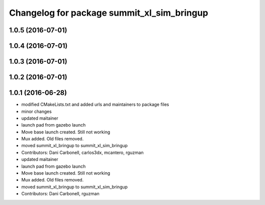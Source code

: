 ^^^^^^^^^^^^^^^^^^^^^^^^^^^^^^^^^^^^^^^^^^^
Changelog for package summit_xl_sim_bringup
^^^^^^^^^^^^^^^^^^^^^^^^^^^^^^^^^^^^^^^^^^^

1.0.5 (2016-07-01)
------------------

1.0.4 (2016-07-01)
------------------

1.0.3 (2016-07-01)
------------------

1.0.2 (2016-07-01)
------------------

1.0.1 (2016-06-28)
------------------
* modified CMakeLists.txt and added urls and maintainers to package files
* minor changes
* updated maitainer
* launch pad from gazebo launch
* Move base launch created. Still not working
* Mux added. Old files removed.
* moved summit_xl_bringup to summit_xl_sim_bringup
* Contributors: Dani Carbonell, carlos3dx, mcantero, rguzman

* updated maitainer
* launch pad from gazebo launch
* Move base launch created. Still not working
* Mux added. Old files removed.
* moved summit_xl_bringup to summit_xl_sim_bringup
* Contributors: Dani Carbonell, rguzman
